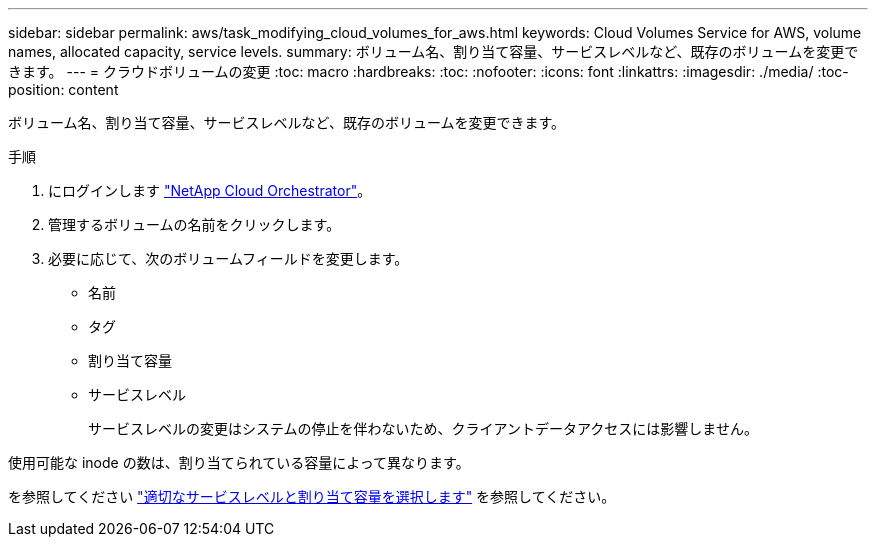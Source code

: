 ---
sidebar: sidebar 
permalink: aws/task_modifying_cloud_volumes_for_aws.html 
keywords: Cloud Volumes Service for AWS, volume names, allocated capacity, service levels. 
summary: ボリューム名、割り当て容量、サービスレベルなど、既存のボリュームを変更できます。 
---
= クラウドボリュームの変更
:toc: macro
:hardbreaks:
:toc: 
:nofooter: 
:icons: font
:linkattrs: 
:imagesdir: ./media/
:toc-position: content


[role="lead"]
ボリューム名、割り当て容量、サービスレベルなど、既存のボリュームを変更できます。

.手順
. にログインします https://cds-aws-bundles.netapp.com/storage/volumes["NetApp Cloud Orchestrator"^]。
. 管理するボリュームの名前をクリックします。
. 必要に応じて、次のボリュームフィールドを変更します。
+
** 名前
** タグ
** 割り当て容量
** サービスレベル
+
サービスレベルの変更はシステムの停止を伴わないため、クライアントデータアクセスには影響しません。





使用可能な inode の数は、割り当てられている容量によって異なります。

を参照してください link:reference_selecting_service_level_and_quota.html["適切なサービスレベルと割り当て容量を選択します"] を参照してください。
